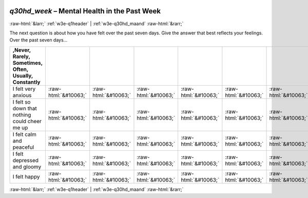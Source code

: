 .. _w3e-q30hd_week:

 
 .. role:: raw-html(raw) 
        :format: html 

`q30hd_week` – Mental Health in the Past Week
=============================================


:raw-html:`&larr;` :ref:`w3e-q1header` | :ref:`w3e-q30hd_maand` :raw-html:`&rarr;` 


The next question is about how you have felt over the past seven days. Give the answer that best reflects your feelings.  Over the past seven days…

.. csv-table::
   :delim: |
   :header: ,Never, Rarely, Sometimes, Often, Usually, Constantly

           I felt very anxious | :raw-html:`&#10063;`|:raw-html:`&#10063;`|:raw-html:`&#10063;`|:raw-html:`&#10063;`|:raw-html:`&#10063;`|:raw-html:`&#10063;`
           I felt so down that nothing could cheer me up | :raw-html:`&#10063;`|:raw-html:`&#10063;`|:raw-html:`&#10063;`|:raw-html:`&#10063;`|:raw-html:`&#10063;`|:raw-html:`&#10063;`
           I felt calm and peaceful | :raw-html:`&#10063;`|:raw-html:`&#10063;`|:raw-html:`&#10063;`|:raw-html:`&#10063;`|:raw-html:`&#10063;`|:raw-html:`&#10063;`
           I felt depressed and gloomy | :raw-html:`&#10063;`|:raw-html:`&#10063;`|:raw-html:`&#10063;`|:raw-html:`&#10063;`|:raw-html:`&#10063;`|:raw-html:`&#10063;`
           I felt happy | :raw-html:`&#10063;`|:raw-html:`&#10063;`|:raw-html:`&#10063;`|:raw-html:`&#10063;`|:raw-html:`&#10063;`|:raw-html:`&#10063;`

.. image:: ../_screenshots/w3-q30hd_week.png


:raw-html:`&larr;` :ref:`w3e-q1header` | :ref:`w3e-q30hd_maand` :raw-html:`&rarr;` 

